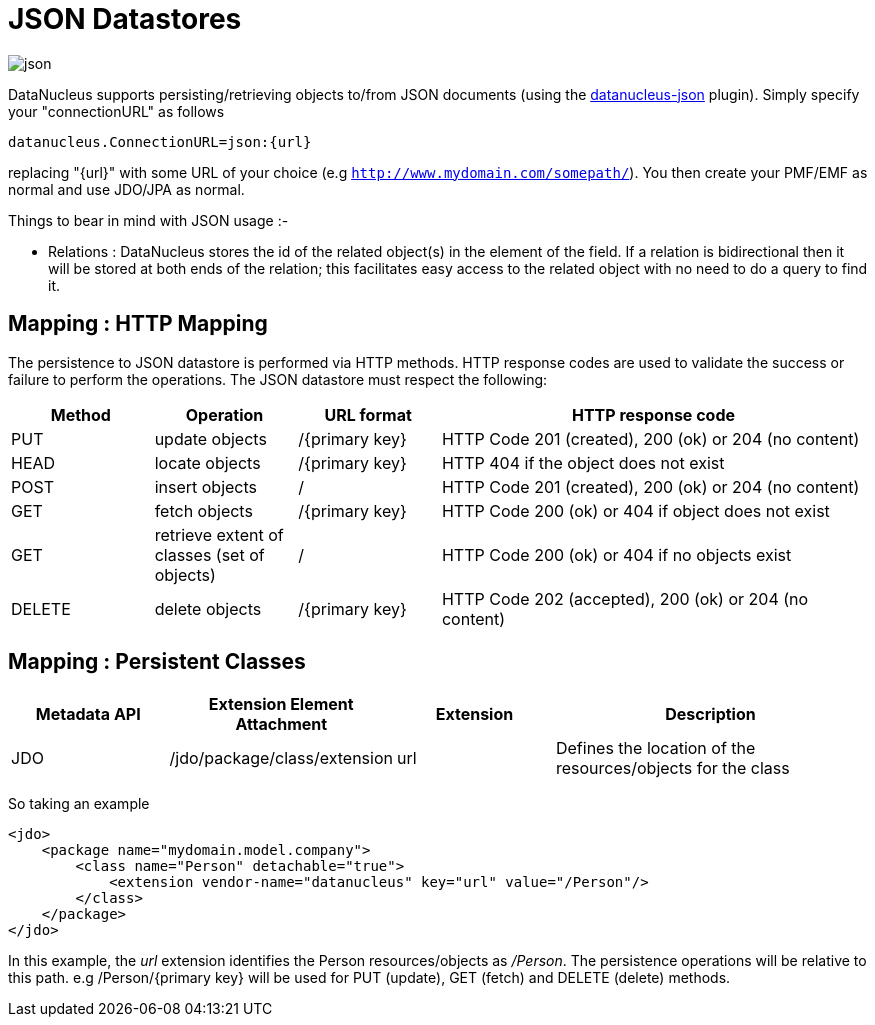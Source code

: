 [[json]]
= JSON Datastores
:_basedir: ../
:_imagesdir: images/


image:../images/datastore/json.png[]

DataNucleus supports persisting/retrieving objects to/from JSON documents (using the https://github.com/datanucleus/datanucleus-json[datanucleus-json] plugin). 
Simply specify your "connectionURL" as follows

-----
datanucleus.ConnectionURL=json:{url}
-----

replacing "{url}" with some URL of your choice (e.g `http://www.mydomain.com/somepath/`).
You then create your PMF/EMF as normal and use JDO/JPA as normal.

Things to bear in mind with JSON usage :-

* Relations : DataNucleus stores the id of the related object(s) in the element of the field. 
If a relation is bidirectional then it will be stored at both ends of the relation; this facilitates easy access to the related object with no need to do a query to find it.


== Mapping : HTTP Mapping

The persistence to JSON datastore is performed via HTTP methods. 
HTTP response codes are used to validate the success or failure to perform the operations. The JSON datastore must respect the following:

[cols="1,1,1,3", options="header"]
|===
|Method
|Operation
|URL format
|HTTP response code

|PUT
|update objects
|/{primary key}
|HTTP Code 201 (created), 200 (ok) or 204 (no content)

|HEAD
|locate objects
|/{primary key}
|HTTP 404 if the object does not exist

|POST
|insert objects
|/
|HTTP Code 201 (created), 200 (ok) or 204 (no content)

|GET
|fetch objects
|/{primary key}
|HTTP Code 200 (ok) or 404 if object does not exist

|GET
|retrieve extent of classes (set of objects)
|/
|HTTP Code 200 (ok) or 404 if no objects exist

|DELETE
|delete objects
|/{primary key}
|HTTP Code 202 (accepted), 200 (ok) or 204 (no content)
|===


== Mapping : Persistent Classes

[cols="1,1,1,2", options="header"]
|===
|Metadata API
|Extension Element Attachment
|Extension
|Description

|JDO
|/jdo/package/class/extension
|url
|Defines the location of the resources/objects for the class
|===

So taking an example

[source,xml]
-----
<jdo>
    <package name="mydomain.model.company">
        <class name="Person" detachable="true">
            <extension vendor-name="datanucleus" key="url" value="/Person"/>
        </class>
    </package>
</jdo>
-----

In this example, the _url_ extension identifies the Person resources/objects as _/Person_.
The persistence operations will be relative to this path. e.g /Person/{primary key} will be used for PUT (update), GET (fetch) and DELETE (delete) methods.

